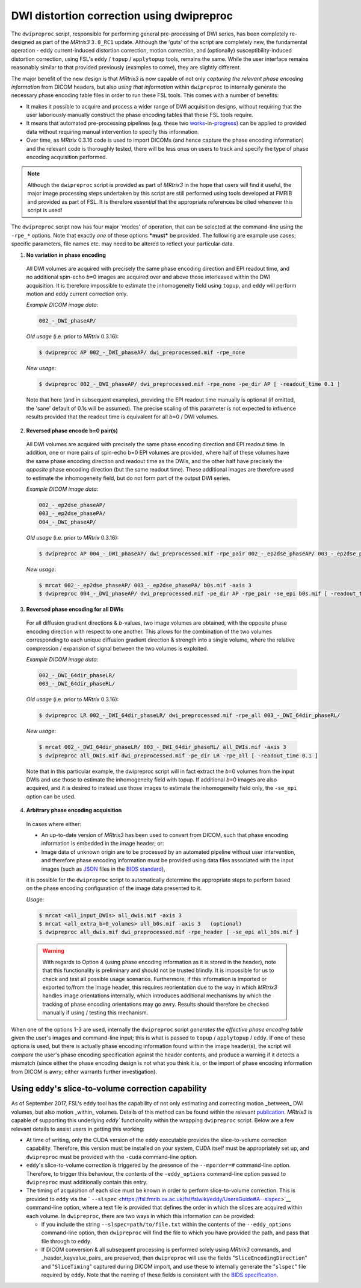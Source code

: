 .. _dwipreproc_page:


DWI distortion correction using dwipreproc
==========================================

The ``dwipreproc`` script, responsible for performing general pre-processing of
DWI series, has been completely re-designed as part of the *MRtrix3*
``3.0_RC1`` update. Although the 'guts' of the script are completely new, the
fundamental operation - eddy current-induced distortion correction, motion
correction, and (optionally) susceptibility-induced distortion correction,
using FSL's ``eddy`` / ``topup`` / ``applytopup`` tools, remains the same.
While the user interface remains reasonably similar to that provided
previously (examples to come), they are slightly different.

The major benefit of the new design is that *MRtrix3* is now capable of not
only *capturing the relevant phase encoding information* from DICOM headers,
but also *using that information* within ``dwipreproc`` to internally generate
the necessary phase encoding table files in order to run these FSL tools. This
comes with a number of benefits:

- It makes it possible to acquire and process a wider range of DWI acquisition
  designs, without requiring that the user laboriously manually construct the
  phase encoding tables that these FSL tools require.

- It means that automated pre-processing pipelines (e.g. these two `works
  <https://github.com/BIDS-Apps/FibreDensityAndCrosssection>`__\-in-\ `progress
  <https://github.com/BIDS-Apps/MRtrix3_connectome>`__) can be applied to
  provided data without requiring manual intervention to specify this
  information.

- Over time, as *MRtrix* 0.3.16 code is used to import DICOMs (and hence
  capture the phase encoding information) and the relevant code is thoroughly
  tested, there will be less onus on users to track and specify the type of
  phase encoding acquisition performed.

.. NOTE::

  Although the ``dwipreproc`` script is provided as part of *MRtrix3* in the
  hope that users will find it useful, the major image processing steps
  undertaken by this script are still performed using tools developed at FMRIB
  and provided as part of FSL. It is therefore *essential* that the appropriate
  references be cited whenever this script is used!

The ``dwipreproc`` script now has four major 'modes' of operation, that can be
selected at the command-line using the ``-rpe_*`` options. Note that exactly
*one* of these options ***must*** be provided. The following are example use
cases; specific parameters, file names etc. may need to be altered to reflect
your particular data.

1. **No variation in phase encoding**

  All DWI volumes are acquired with precisely the same phase encoding direction
  and EPI readout time, and no additional spin-echo *b*\=0 images are acquired
  over and above those interleaved within the DWI acquisition. It is therefore
  impossible to estimate the inhomogeneity field using ``topup``, and ``eddy``
  will perform motion and eddy current correction only.

  *Example DICOM image data*:

  .. code-block:: console

       002_-_DWI_phaseAP/

  *Old usage* (i.e. prior to *MRtrix* 0.3.16):

  .. code-block:: console

       $ dwipreproc AP 002_-_DWI_phaseAP/ dwi_preprocessed.mif -rpe_none

  *New usage*:

  .. code-block:: console

       $ dwipreproc 002_-_DWI_phaseAP/ dwi_preprocessed.mif -rpe_none -pe_dir AP [ -readout_time 0.1 ]

  Note that here (and in subsequent examples), providing the EPI readout time
  manually is optional (if omitted, the 'sane' default of 0.1s will be
  assumed). The precise scaling of this parameter is not expected to influence
  results provided that the readout time is equivalent for all *b*\=0 / DWI
  volumes.

2. **Reversed phase encode b=0 pair(s)**

  All DWI volumes are acquired with precisely the same phase encoding direction
  and EPI readout time. In addition, one or more pairs of spin-echo b=0 EPI
  volumes are provided, where half of these volumes have the same phase
  encoding direction and readout time as the DWIs, and the other half have
  precisely the *opposite* phase encoding direction (but the same readout
  time). These additional images are therefore used to estimate the
  inhomogeneity field, but do not form part of the output DWI series.

  *Example DICOM image data*:

  .. code-block:: console

        002_-_ep2dse_phaseAP/
        003_-_ep2dse_phasePA/
        004_-_DWI_phaseAP/

  *Old usage* (i.e. prior to *MRtrix* 0.3.16):

  .. code-block:: console

        $ dwipreproc AP 004_-_DWI_phaseAP/ dwi_preprocessed.mif -rpe_pair 002_-_ep2dse_phaseAP/ 003_-_ep2dse_phasePA/

  *New usage*:

  .. code-block:: console

        $ mrcat 002_-_ep2dse_phaseAP/ 003_-_ep2dse_phasePA/ b0s.mif -axis 3
        $ dwipreproc 004_-_DWI_phaseAP/ dwi_preprocessed.mif -pe_dir AP -rpe_pair -se_epi b0s.mif [ -readout_time 0.1 ]

3. **Reversed phase encoding for all DWIs**

  For all diffusion gradient directions & *b*-values, two image volumes are
  obtained, with the opposite phase encoding direction with respect to one
  another. This allows for the combination of the two volumes corresponding to
  each unique diffusion gradient direction & strength into a single volume,
  where the relative compression / expansion of signal between the two volumes
  is exploited.

  *Example DICOM image data*:

  .. code-block:: console

        002_-_DWI_64dir_phaseLR/
        003_-_DWI_64dir_phaseRL/

  *Old usage* (i.e. prior to *MRtrix* 0.3.16):

  .. code-block:: console

        $ dwipreproc LR 002_-_DWI_64dir_phaseLR/ dwi_preprocessed.mif -rpe_all 003_-_DWI_64dir_phaseRL/

  *New usage*:

  .. code-block:: console

        $ mrcat 002_-_DWI_64dir_phaseLR/ 003_-_DWI_64dir_phaseRL/ all_DWIs.mif -axis 3
        $ dwipreproc all_DWIs.mif dwi_preprocessed.mif -pe_dir LR -rpe_all [ -readout_time 0.1 ]

  Note that in this particular example, the dwipreproc script will in fact
  extract the *b*\=0 volumes from the input DWIs and use those to estimate the
  inhomogeneity field with topup. If additional *b*\=0 images are also acquired,
  and it is desired to instead use those images to estimate the inhomogeneity
  field only, the ``-se_epi`` option can be used.

4. **Arbitrary phase encoding acquisition**

  In cases where either:

  - An up-to-date version of *MRtrix3* has been used to convert from DICOM,
    such that phase encoding information is embedded in the image header; or:

  - Image data of unknown origin are to be processed by an automated pipeline
    without user intervention, and therefore phase encoding information must be
    provided using data files associated with the input images (such as `JSON
    <http://www.json.org/>`_ files in the `BIDS standard
    <http://bids.neuroimaging.io/>`_),

  it is possible for the ``dwipreproc`` script to automatically determine the
  appropriate steps to perform based on the phase encoding configuration of the
  image data presented to it.

  *Usage*:

  .. code-block:: console

        $ mrcat <all_input_DWIs> all_dwis.mif -axis 3
        $ mrcat <all_extra_b=0_volumes> all_b0s.mif -axis 3   (optional)
        $ dwipreproc all_dwis.mif dwi_preprocessed.mif -rpe_header [ -se_epi all_b0s.mif ]

  .. WARNING::

    With regards to Option 4 (using phase encoding information as it is stored
    in the header), note that this functionality is preliminary and should not
    be trusted blindly. It is impossible for us to check and test all possible
    usage scenarios. Furthermore, if this information is imported or exported
    to/from the image header, this requires reorientation due to the way in
    which *MRtrix3* handles image orientations internally, which introduces
    additional mechanisms by which the tracking of phase encoding orientations
    may go awry. Results should therefore be checked manually if using /
    testing this mechanism.

When one of the options 1-3 are used, internally the ``dwipreproc`` script
*generates the effective phase encoding table* given the user's images and
command-line input; this is what is passed to ``topup`` / ``applytopup`` /
``eddy``. If one of these options is used, but there is actually phase encoding
information found within the image header(s), the script will *compare* the
user's phase encoding specification against the header contents, and produce a
warning if it detects a mismatch (since either the phase encoding design is not
what you think it is, or the import of phase encoding information from DICOM is
awry; either warrants further investigation).


Using ``eddy``'s slice-to-volume correction capability
------------------------------------------------------

As of September 2017, FSL's ``eddy`` tool has the capability of not only
estimating and correcting motion _between_ DWI volumes, but also motion
_within_ volumes. Details of this method can be found within the relevant
`publication <https://www.sciencedirect.com/science/article/pii/S1053811917301945>`__.
*MRtrix3* is capable of supporting this underlying `eddy`` functionality
within the wrapping ``dwipreproc`` script. Below are a few relevant details
to assist users in getting this working:

-  At time of writing, only the CUDA version of the ``eddy`` executable
   provides the slice-to-volume correction capability. Therefore, this
   version must be installed on your system, CUDA itself must be appropriately
   set up, and ``dwipreproc`` must be provided with the ``-cuda`` command-line
   option.

-  ``eddy``'s slice-to-volume correction is triggered by the presence of the
   ``--mporder=#`` command-line option. Therefore, to trigger this behaviour,
   the contents of the ``-eddy_options`` command-line option passed to
   ``dwipreproc`` must additionally contain this entry.

-  The timing of acquisition of each slice must be known in order to perform
   slice-to-volume correction. This is provided to ``eddy`` via the
   ` ``--slspec`` <https://fsl.fmrib.ox.ac.uk/fsl/fslwiki/eddy/UsersGuide#A--slspec>`__
   command-line option, where a text file is provided that defines the order
   in which the slices are acquired within each volume. In ``dwipreproc``,
   there are two ways in which this information can be provided:

   -  If you include the string ``--slspec=path/to/file.txt`` within the
      contents of the ``--eddy_options`` command-line option, then ``dwipreproc``
      will find the file to which you have provided the path, and pass that
      file through to ``eddy``.

   -  If DICOM conversion & all subsequent processing is performed solely
      using *MRtrix3* commands, and _header_keyvalue_pairs_ are preserved,
      then ``dwipreproc`` will use the fields "``SliceEncodingDirection``"
      and "``SliceTiming``" captured during DICOM import, and use these to
      internally generate the "``slspec``" file required by ``eddy``. Note
      that the naming of these fields is consistent with the
      `BIDS specification <http://bids.neuroimaging.io/>`__.
